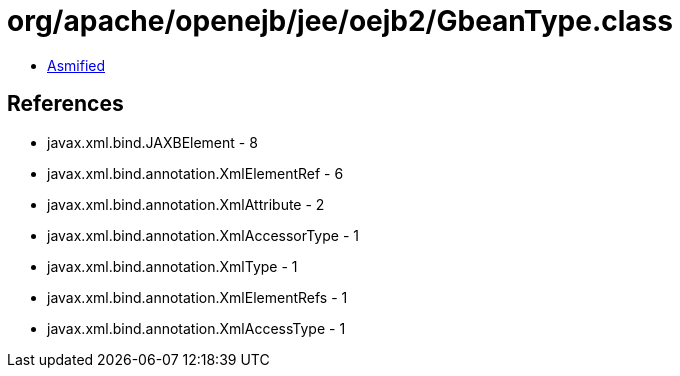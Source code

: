 = org/apache/openejb/jee/oejb2/GbeanType.class

 - link:GbeanType-asmified.java[Asmified]

== References

 - javax.xml.bind.JAXBElement - 8
 - javax.xml.bind.annotation.XmlElementRef - 6
 - javax.xml.bind.annotation.XmlAttribute - 2
 - javax.xml.bind.annotation.XmlAccessorType - 1
 - javax.xml.bind.annotation.XmlType - 1
 - javax.xml.bind.annotation.XmlElementRefs - 1
 - javax.xml.bind.annotation.XmlAccessType - 1
